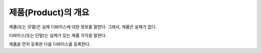 
====================
제품(Product)의 개요
====================

제품(또는 모델)은 실제 디바이스에 대한 정보를 말한다. 그래서, 제품은 실체가 없다.

디바이스(또는 단말)는 실체가 있는 제품 각각을 말한다.

제품을 먼저 등록한 다음 디바이스를 등록한다.
